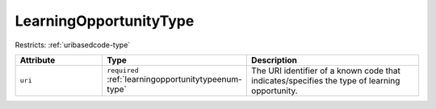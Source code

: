 .. _learningopportunitytype-type:

LearningOpportunityType
=======================



Restricts: :ref:`uribasedcode-type`

.. list-table::
    :widths: 25 25 50
    :header-rows: 1

    * - Attribute
      - Type
      - Description
    * - ``uri``
      - ``required`` :ref:`learningopportunitytypeenum-type`
      - The URI identifier of a known code that indicates/specifies the type of learning opportunity.

